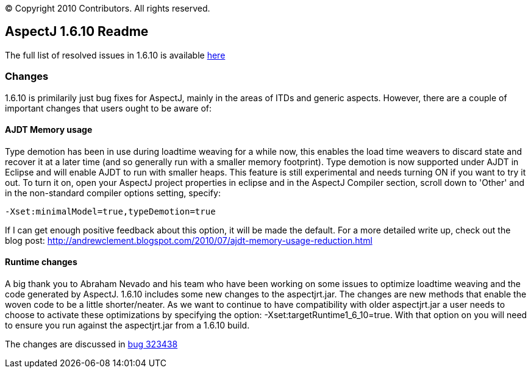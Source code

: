 [.small]#© Copyright 2010 Contributors. All rights reserved.#

== AspectJ 1.6.10 Readme

The full list of resolved issues in 1.6.10 is available
https://bugs.eclipse.org/bugs/buglist.cgi?query_format=advanced;bug_status=RESOLVED;bug_status=VERIFIED;bug_status=CLOSED;product=AspectJ;target_milestone=1.6.10;target_milestone=1.6.10M1;target_milestone=1.6.10M2;target_milestone=1.6.10RC1[here]

=== Changes

1.6.10 is primilarily just bug fixes for AspectJ, mainly in the areas of
ITDs and generic aspects. However, there are a couple of important
changes that users ought to be aware of:

==== AJDT Memory usage

Type demotion has been in use during loadtime weaving for a while now,
this enables the load time weavers to discard state and recover it at a
later time (and so generally run with a smaller memory footprint). Type
demotion is now supported under AJDT in Eclipse and will enable AJDT to
run with smaller heaps. This feature is still experimental and needs
turning ON if you want to try it out. To turn it on, open your AspectJ
project properties in eclipse and in the AspectJ Compiler section,
scroll down to 'Other' and in the non-standard compiler options setting,
specify:

[source, text]
....
-Xset:minimalModel=true,typeDemotion=true
....

If I can get enough positive feedback about this option, it will be made
the default. For a more detailed write up, check out the blog post:
http://andrewclement.blogspot.com/2010/07/ajdt-memory-usage-reduction.html

==== Runtime changes

A big thank you to Abraham Nevado and his team who have been working on
some issues to optimize loadtime weaving and the code generated by
AspectJ. 1.6.10 includes some new changes to the aspectjrt.jar. The
changes are new methods that enable the woven code to be a little
shorter/neater. As we want to continue to have compatibility with older
aspectjrt.jar a user needs to choose to activate these optimizations by
specifying the option: -Xset:targetRuntime1_6_10=true. With that option
on you will need to ensure you run against the aspectjrt.jar from a
1.6.10 build.

The changes are discussed in
https://bugs.eclipse.org/bugs/show_bug.cgi?id=323438[bug 323438]

